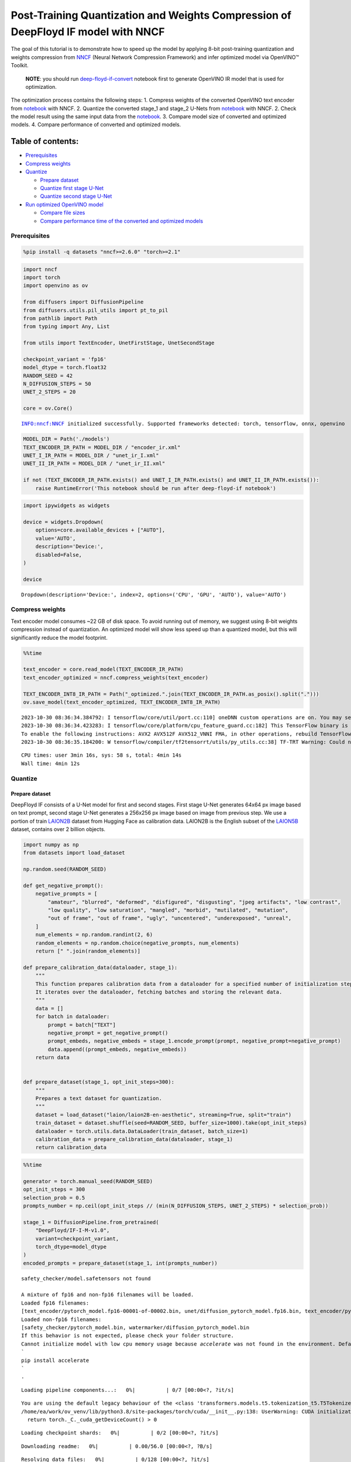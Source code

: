 Post-Training Quantization and Weights Compression of DeepFloyd IF model with NNCF
==================================================================================

The goal of this tutorial is to demonstrate how to speed up the model by
applying 8-bit post-training quantization and weights compression from
`NNCF <https://github.com/openvinotoolkit/nncf/>`__ (Neural Network
Compression Framework) and infer optimized model via OpenVINO™ Toolkit.

   **NOTE**: you should run
   `deep-floyd-if-convert <deep-floyd-if-convert.ipynb>`__ notebook
   first to generate OpenVINO IR model that is used for optimization.

The optimization process contains the following steps: 1. Compress
weights of the converted OpenVINO text encoder from
`notebook <deep-floyd-if-convert.ipynb>`__ with NNCF. 2. Quantize the
converted stage_1 and stage_2 U-Nets from
`notebook <deep-floyd-if-convert.ipynb>`__ with NNCF. 2. Check the model
result using the same input data from the
`notebook <deep-floyd-if-convert.ipynb>`__. 3. Compare model size of
converted and optimized models. 4. Compare performance of converted and
optimized models.

Table of contents:
^^^^^^^^^^^^^^^^^^

-  `Prerequisites <#prerequisites>`__
-  `Compress weights <#compress-weights>`__
-  `Quantize <#quantize>`__

   -  `Prepare dataset <#prepare-dataset>`__
   -  `Quantize first stage U-Net <#quantize-first-stage-u-net>`__
   -  `Quantize second stage U-Net <#quantize-second-stage-u-net>`__

-  `Run optimized OpenVINO model <#run-optimized-openvino-model>`__

   -  `Compare file sizes <#compare-file-sizes>`__
   -  `Compare performance time of the converted and optimized
      models <#compare-performance-time-of-the-converted-and-optimized-models>`__

Prerequisites
-------------



.. code:: ipython3

    %pip install -q datasets "nncf>=2.6.0" "torch>=2.1"

.. code:: ipython3

    import nncf
    import torch
    import openvino as ov
    
    from diffusers import DiffusionPipeline
    from diffusers.utils.pil_utils import pt_to_pil
    from pathlib import Path
    from typing import Any, List
    
    from utils import TextEncoder, UnetFirstStage, UnetSecondStage
    
    checkpoint_variant = 'fp16'
    model_dtype = torch.float32
    RANDOM_SEED = 42
    N_DIFFUSION_STEPS = 50
    UNET_2_STEPS = 20
    
    core = ov.Core()


.. parsed-literal::

    INFO:nncf:NNCF initialized successfully. Supported frameworks detected: torch, tensorflow, onnx, openvino


.. code:: ipython3

    MODEL_DIR = Path('./models')
    TEXT_ENCODER_IR_PATH = MODEL_DIR / "encoder_ir.xml"
    UNET_I_IR_PATH = MODEL_DIR / "unet_ir_I.xml"
    UNET_II_IR_PATH = MODEL_DIR / "unet_ir_II.xml"
    
    if not (TEXT_ENCODER_IR_PATH.exists() and UNET_I_IR_PATH.exists() and UNET_II_IR_PATH.exists()):
        raise RuntimeError('This notebook should be run after deep-floyd-if notebook')

.. code:: ipython3

    import ipywidgets as widgets
    
    device = widgets.Dropdown(
        options=core.available_devices + ["AUTO"],
        value='AUTO',
        description='Device:',
        disabled=False,
    )
    
    device




.. parsed-literal::

    Dropdown(description='Device:', index=2, options=('CPU', 'GPU', 'AUTO'), value='AUTO')



Compress weights
----------------



Text encoder model consumes ~22 GB of disk space. To avoid running out
of memory, we suggest using 8-bit weights compression instead of
quantization. An optimized model will show less speed up than a
quantized model, but this will significantly reduce the model footprint.

.. code:: ipython3

    %%time
    
    text_encoder = core.read_model(TEXT_ENCODER_IR_PATH)
    text_encoder_optimized = nncf.compress_weights(text_encoder)
    
    TEXT_ENCODER_INT8_IR_PATH = Path("_optimized.".join(TEXT_ENCODER_IR_PATH.as_posix().split(".")))
    ov.save_model(text_encoder_optimized, TEXT_ENCODER_INT8_IR_PATH)


.. parsed-literal::

    2023-10-30 08:36:34.384792: I tensorflow/core/util/port.cc:110] oneDNN custom operations are on. You may see slightly different numerical results due to floating-point round-off errors from different computation orders. To turn them off, set the environment variable `TF_ENABLE_ONEDNN_OPTS=0`.
    2023-10-30 08:36:34.423283: I tensorflow/core/platform/cpu_feature_guard.cc:182] This TensorFlow binary is optimized to use available CPU instructions in performance-critical operations.
    To enable the following instructions: AVX2 AVX512F AVX512_VNNI FMA, in other operations, rebuild TensorFlow with the appropriate compiler flags.
    2023-10-30 08:36:35.184200: W tensorflow/compiler/tf2tensorrt/utils/py_utils.cc:38] TF-TRT Warning: Could not find TensorRT


.. parsed-literal::

    CPU times: user 3min 16s, sys: 58 s, total: 4min 14s
    Wall time: 4min 12s


Quantize
--------



Prepare dataset
~~~~~~~~~~~~~~~



DeepFloyd IF consists of a U-Net model for first and second stages.
First stage U-Net generates 64x64 px image based on text prompt, second
stage U-Net generates a 256x256 px image based on image from previous
step. We use a portion of train
`LAION2B <https://huggingface.co/datasets/laion/laion2B-en-aesthetic>`__
dataset from Hugging Face as calibration data. LAION2B is the English
subset of the `LAION5B <https://laion.ai/blog/laion-5b/>`__ dataset,
contains over 2 billion objects.

.. code:: ipython3

    import numpy as np
    from datasets import load_dataset
    
    np.random.seed(RANDOM_SEED)
    
    def get_negative_prompt():
        negative_prompts = [
            "amateur", "blurred", "deformed", "disfigured", "disgusting", "jpeg artifacts", "low contrast",
            "low quality", "low saturation", "mangled", "morbid", "mutilated", "mutation",
            "out of frame", "out of frame", "ugly", "uncentered", "underexposed", "unreal",
        ]
        num_elements = np.random.randint(2, 6)
        random_elements = np.random.choice(negative_prompts, num_elements)
        return [" ".join(random_elements)]
    
    def prepare_calibration_data(dataloader, stage_1):
        """
        This function prepares calibration data from a dataloader for a specified number of initialization steps.
        It iterates over the dataloader, fetching batches and storing the relevant data.
        """
        data = []
        for batch in dataloader:
            prompt = batch["TEXT"]
            negative_prompt = get_negative_prompt()
            prompt_embeds, negative_embeds = stage_1.encode_prompt(prompt, negative_prompt=negative_prompt)
            data.append((prompt_embeds, negative_embeds))
        return data
    
    
    def prepare_dataset(stage_1, opt_init_steps=300):
        """
        Prepares a text dataset for quantization.
        """
        dataset = load_dataset("laion/laion2B-en-aesthetic", streaming=True, split="train")
        train_dataset = dataset.shuffle(seed=RANDOM_SEED, buffer_size=1000).take(opt_init_steps)
        dataloader = torch.utils.data.DataLoader(train_dataset, batch_size=1)
        calibration_data = prepare_calibration_data(dataloader, stage_1)
        return calibration_data

.. code:: ipython3

    %%time
    
    generator = torch.manual_seed(RANDOM_SEED)
    opt_init_steps = 300
    selection_prob = 0.5
    prompts_number = np.ceil(opt_init_steps // (min(N_DIFFUSION_STEPS, UNET_2_STEPS) * selection_prob))
    
    stage_1 = DiffusionPipeline.from_pretrained(
        "DeepFloyd/IF-I-M-v1.0",
        variant=checkpoint_variant,
        torch_dtype=model_dtype
    )
    encoded_prompts = prepare_dataset(stage_1, int(prompts_number))


.. parsed-literal::

    safety_checker/model.safetensors not found
    
    A mixture of fp16 and non-fp16 filenames will be loaded.
    Loaded fp16 filenames:
    [text_encoder/pytorch_model.fp16-00001-of-00002.bin, unet/diffusion_pytorch_model.fp16.bin, text_encoder/pytorch_model.fp16-00002-of-00002.bin]
    Loaded non-fp16 filenames:
    [safety_checker/pytorch_model.bin, watermarker/diffusion_pytorch_model.bin
    If this behavior is not expected, please check your folder structure.
    Cannot initialize model with low cpu memory usage because `accelerate` was not found in the environment. Defaulting to `low_cpu_mem_usage=False`. It is strongly recommended to install `accelerate` for faster and less memory-intense model loading. You can do so with: 
    ```
    pip install accelerate
    ```
    .



.. parsed-literal::

    Loading pipeline components...:   0%|          | 0/7 [00:00<?, ?it/s]


.. parsed-literal::

    You are using the default legacy behaviour of the <class 'transformers.models.t5.tokenization_t5.T5Tokenizer'>. This is expected, and simply means that the `legacy` (previous) behavior will be used so nothing changes for you. If you want to use the new behaviour, set `legacy=False`. This should only be set if you understand what it means, and thouroughly read the reason why this was added as explained in https://github.com/huggingface/transformers/pull/24565
    /home/ea/work/ov_venv/lib/python3.8/site-packages/torch/cuda/__init__.py:138: UserWarning: CUDA initialization: The NVIDIA driver on your system is too old (found version 11080). Please update your GPU driver by downloading and installing a new version from the URL: http://www.nvidia.com/Download/index.aspx Alternatively, go to: https://pytorch.org to install a PyTorch version that has been compiled with your version of the CUDA driver. (Triggered internally at ../c10/cuda/CUDAFunctions.cpp:108.)
      return torch._C._cuda_getDeviceCount() > 0



.. parsed-literal::

    Loading checkpoint shards:   0%|          | 0/2 [00:00<?, ?it/s]



.. parsed-literal::

    Downloading readme:   0%|          | 0.00/56.0 [00:00<?, ?B/s]



.. parsed-literal::

    Resolving data files:   0%|          | 0/128 [00:00<?, ?it/s]


.. parsed-literal::

    CPU times: user 18min 16s, sys: 1min 2s, total: 19min 18s
    Wall time: 2min 5s


To collect intermediate model inputs for calibration we should customize
``CompiledModel``.

.. code:: ipython3

    class CompiledModelDecorator(ov.CompiledModel):
        def __init__(self, compiled_model, prob: float, data_cache: List[Any] = []):
            super().__init__(compiled_model)
            self.data_cache = data_cache
            self.prob = np.clip(prob, 0, 1)
    
        def __call__(self, *args, **kwargs):
            if np.random.rand() >= self.prob:
                self.data_cache.append(*args)
            return super().__call__(*args, **kwargs)

.. code:: ipython3

    stage_1.unet = UnetFirstStage(
        UNET_I_IR_PATH,
        stage_1.unet.config,
        dtype=model_dtype,
        device=device.value
    )
    stage_1.set_progress_bar_config(disable=True)
    
    stage_1_data_cache = []
    stage_1.unet.unet_openvino = CompiledModelDecorator(stage_1.unet.unet_openvino, prob=selection_prob, data_cache=stage_1_data_cache)
    
    generator = torch.manual_seed(RANDOM_SEED)
    stage_2_inputs = []  # to speed up dataset preparation for stage 2 U-Net we can collect several images below
    for data in encoded_prompts:
        prompt_embeds, negative_embeds = data
        image = stage_1(prompt_embeds=prompt_embeds, negative_prompt_embeds=negative_embeds,
                        generator=generator, output_type="pt", num_inference_steps=N_DIFFUSION_STEPS).images
        stage_2_inputs.append((image, prompt_embeds, negative_embeds))
    
        if len(stage_1_data_cache) >= opt_init_steps:
            break

Quantize first stage U-Net
~~~~~~~~~~~~~~~~~~~~~~~~~~



.. code:: ipython3

    %%time
    
    ov_model = core.read_model(UNET_I_IR_PATH)
    stage_1_calibration_dataset = nncf.Dataset(stage_1_data_cache, lambda x: x)
    
    quantized_model = nncf.quantize(
        model=ov_model,
        calibration_dataset=stage_1_calibration_dataset,
        model_type=nncf.ModelType.TRANSFORMER,
        advanced_parameters=nncf.AdvancedQuantizationParameters(smooth_quant_alpha=0.25)
    )
    
    UNET_I_INT8_PATH = "_optimized.".join(UNET_I_IR_PATH.as_posix().split("."))
    ov.save_model(quantized_model, UNET_I_INT8_PATH)


.. parsed-literal::

    Statistics collection: 100%|████████████████████████████████████████████████████████████████████████████████████████████████████████████████████████████████████████████████| 300/300 [01:35<00:00,  3.14it/s]
    Applying Smooth Quant: 100%|██████████████████████████████████████████████████████████████████████████████████████████████████████████████████████████████████████████████████| 73/73 [00:04<00:00, 17.55it/s]
    Statistics collection: 100%|████████████████████████████████████████████████████████████████████████████████████████████████████████████████████████████████████████████████| 300/300 [05:44<00:00,  1.15s/it]
    Applying Fast Bias correction: 100%|████████████████████████████████████████████████████████████████████████████████████████████████████████████████████████████████████████| 268/268 [00:35<00:00,  7.50it/s]


.. parsed-literal::

    CPU times: user 1h 8min 46s, sys: 1min 22s, total: 1h 10min 8s
    Wall time: 9min 46s


.. code:: ipython3

    %%time
    
    from tqdm.notebook import tqdm
    
    start = len(stage_2_inputs)
    for i, data in tqdm(enumerate(encoded_prompts[start:])):
        prompt_embeds, negative_embeds = data
        image = stage_1(prompt_embeds=prompt_embeds, negative_prompt_embeds=negative_embeds,
                        generator=generator, output_type="pt", num_inference_steps=N_DIFFUSION_STEPS).images
        stage_2_inputs.append((image, prompt_embeds, negative_embeds))



.. parsed-literal::

    0it [00:00, ?it/s]


.. parsed-literal::

    CPU times: user 1h 17min 46s, sys: 44.9 s, total: 1h 18min 31s
    Wall time: 4min 46s


.. code:: ipython3

    %%time
    
    generator = torch.manual_seed(RANDOM_SEED)
    opt_init_steps = 300
    
    stage_2 = DiffusionPipeline.from_pretrained(
        "DeepFloyd/IF-II-M-v1.0",
        text_encoder=None,
        variant=checkpoint_variant,
        torch_dtype=model_dtype
    )
    stage_2.set_progress_bar_config(disable=True)
    
    stage_2.unet = UnetSecondStage(
        UNET_II_IR_PATH,
        stage_2.unet.config,
        dtype=model_dtype,
        device=device.value
    )
    stage_2_data_cache = []
    stage_2.unet.unet_openvino = CompiledModelDecorator(stage_2.unet.unet_openvino, prob=selection_prob, data_cache=stage_2_data_cache)
    
    for data in tqdm(stage_2_inputs):
        image, prompt_embeds, negative_embeds = data
        image = stage_2(image=image, prompt_embeds=prompt_embeds, negative_prompt_embeds=negative_embeds,
                        generator=generator, output_type="pt", num_inference_steps=UNET_2_STEPS).images
    
        if len(stage_2_data_cache) >= opt_init_steps:
            break


.. parsed-literal::

    
    A mixture of fp16 and non-fp16 filenames will be loaded.
    Loaded fp16 filenames:
    [text_encoder/model.fp16-00001-of-00002.safetensors, unet/diffusion_pytorch_model.fp16.safetensors, text_encoder/model.fp16-00002-of-00002.safetensors, safety_checker/model.fp16.safetensors]
    Loaded non-fp16 filenames:
    [watermarker/diffusion_pytorch_model.safetensors
    If this behavior is not expected, please check your folder structure.
    Cannot initialize model with low cpu memory usage because `accelerate` was not found in the environment. Defaulting to `low_cpu_mem_usage=False`. It is strongly recommended to install `accelerate` for faster and less memory-intense model loading. You can do so with: 
    ```
    pip install accelerate
    ```
    .



.. parsed-literal::

    Loading pipeline components...:   0%|          | 0/7 [00:00<?, ?it/s]


.. parsed-literal::

    CPU times: user 6h 28min 3s, sys: 2min 11s, total: 6h 30min 15s
    Wall time: 24min 32s


Quantize second stage U-Net
~~~~~~~~~~~~~~~~~~~~~~~~~~~



.. code:: ipython3

    %%time
    
    ov_model = core.read_model(UNET_II_IR_PATH)
    
    calibration_dataset = nncf.Dataset(stage_2_data_cache, lambda x: x)
    quantized_model = nncf.quantize(
        model=ov_model,
        calibration_dataset=calibration_dataset,
        model_type=nncf.ModelType.TRANSFORMER,
    )
    
    UNET_II_INT8_PATH = "_optimized.".join(UNET_II_IR_PATH.as_posix().split("."))
    ov.save_model(quantized_model, UNET_II_INT8_PATH)


.. parsed-literal::

    Statistics collection: 100%|████████████████████████████████████████████████████████████████████████████████████████████████████████████████████████████████████████████████| 300/300 [12:02<00:00,  2.41s/it]
    Applying Smooth Quant: 100%|██████████████████████████████████████████████████████████████████████████████████████████████████████████████████████████████████████████████████| 54/54 [00:03<00:00, 15.80it/s]
    Statistics collection: 100%|████████████████████████████████████████████████████████████████████████████████████████████████████████████████████████████████████████████████| 300/300 [34:51<00:00,  6.97s/it]
    Applying Fast Bias correction: 100%|████████████████████████████████████████████████████████████████████████████████████████████████████████████████████████████████████████| 245/245 [00:39<00:00,  6.17it/s]


.. parsed-literal::

    CPU times: user 7h 57min 5s, sys: 6min 43s, total: 8h 3min 49s
    Wall time: 49min 24s


Run optimized OpenVINO model
----------------------------



Let us check predictions with the optimized OpenVINO DeepFloyd IF model
result using the same input data from the `1st
notebook <deep-floyd-if.ipynb>`__.

.. code:: ipython3

    prompt = 'ultra close color photo portrait of rainbow owl with deer horns in the woods'
    negative_prompt = 'blurred unreal uncentered occluded'

.. code:: ipython3

    %%time
    
    stage_1 = DiffusionPipeline.from_pretrained(
        "DeepFloyd/IF-I-M-v1.0",
        variant=checkpoint_variant,
        torch_dtype=model_dtype
    )
    
    # Initialize the First Stage U-Net wrapper class
    stage_1.unet = UnetFirstStage(
        UNET_I_INT8_PATH,
        stage_1.unet.config,
        dtype=model_dtype,
        device=device.value
    )
    
    stage_1.text_encoder = TextEncoder(TEXT_ENCODER_INT8_IR_PATH, dtype=model_dtype, device=device.value)
    print('The model has been loaded')
    
    # Generate text embeddings
    prompt_embeds, negative_embeds = stage_1.encode_prompt(prompt, negative_prompt=negative_prompt)
    
    # Fix PRNG seed
    generator = torch.manual_seed(RANDOM_SEED)
    
    # Inference
    image = stage_1(prompt_embeds=prompt_embeds, negative_prompt_embeds=negative_embeds,
                    generator=generator, output_type="pt", num_inference_steps=N_DIFFUSION_STEPS).images
    
    # Show the image
    pt_to_pil(image)[0]


.. parsed-literal::

    safety_checker/model.safetensors not found
    
    A mixture of fp16 and non-fp16 filenames will be loaded.
    Loaded fp16 filenames:
    [text_encoder/pytorch_model.fp16-00001-of-00002.bin, unet/diffusion_pytorch_model.fp16.bin, text_encoder/pytorch_model.fp16-00002-of-00002.bin]
    Loaded non-fp16 filenames:
    [safety_checker/pytorch_model.bin, watermarker/diffusion_pytorch_model.bin
    If this behavior is not expected, please check your folder structure.
    Cannot initialize model with low cpu memory usage because `accelerate` was not found in the environment. Defaulting to `low_cpu_mem_usage=False`. It is strongly recommended to install `accelerate` for faster and less memory-intense model loading. You can do so with: 
    ```
    pip install accelerate
    ```
    .



.. parsed-literal::

    Loading pipeline components...:   0%|          | 0/7 [00:00<?, ?it/s]



.. parsed-literal::

    Loading checkpoint shards:   0%|          | 0/2 [00:00<?, ?it/s]


.. parsed-literal::

    The model has been loaded



.. parsed-literal::

      0%|          | 0/50 [00:00<?, ?it/s]


.. parsed-literal::

    CPU times: user 3min 39s, sys: 21 s, total: 4min
    Wall time: 58.7 s




.. image:: deep-floyd-if-optimize-with-output_files/deep-floyd-if-optimize-with-output_23_6.png



.. code:: ipython3

    %%time
    
    stage_2 = DiffusionPipeline.from_pretrained(
        "DeepFloyd/IF-II-M-v1.0",
        text_encoder=None,
        variant=checkpoint_variant,
        torch_dtype=model_dtype
    )
    
    # Initialize the Second Stage U-Net wrapper class
    stage_2.unet = UnetSecondStage(
        UNET_II_INT8_PATH,
        stage_2.unet.config,
        dtype=model_dtype,
        device=device.value
    )
    print('The model has been loaded')
    
    image = stage_2(
        image=image, prompt_embeds=prompt_embeds, negative_prompt_embeds=negative_embeds,
        generator=generator, output_type="pt", num_inference_steps=UNET_2_STEPS).images
    
    # Show the image
    pil_image = pt_to_pil(image)[0]
    pil_image


.. parsed-literal::

    
    A mixture of fp16 and non-fp16 filenames will be loaded.
    Loaded fp16 filenames:
    [text_encoder/model.fp16-00001-of-00002.safetensors, unet/diffusion_pytorch_model.fp16.safetensors, text_encoder/model.fp16-00002-of-00002.safetensors, safety_checker/model.fp16.safetensors]
    Loaded non-fp16 filenames:
    [watermarker/diffusion_pytorch_model.safetensors
    If this behavior is not expected, please check your folder structure.
    Cannot initialize model with low cpu memory usage because `accelerate` was not found in the environment. Defaulting to `low_cpu_mem_usage=False`. It is strongly recommended to install `accelerate` for faster and less memory-intense model loading. You can do so with: 
    ```
    pip install accelerate
    ```
    .



.. parsed-literal::

    Loading pipeline components...:   0%|          | 0/7 [00:00<?, ?it/s]


.. parsed-literal::

    The model has been loaded



.. parsed-literal::

      0%|          | 0/20 [00:00<?, ?it/s]


.. parsed-literal::

    CPU times: user 6min 20s, sys: 6.78 s, total: 6min 27s
    Wall time: 32.1 s




.. image:: deep-floyd-if-optimize-with-output_files/deep-floyd-if-optimize-with-output_24_5.png



.. code:: ipython3

    
    import cv2
    import numpy as np
    from utils import convert_result_to_image, download_omz_model
    
    # 1032: 4x superresolution, 1033: 3x superresolution
    model_name = 'single-image-super-resolution-1032'
    download_omz_model(model_name, MODEL_DIR)
    
    sr_model_xml_path = MODEL_DIR / f'{model_name}.xml'
    model = core.read_model(model=sr_model_xml_path)
    model.reshape({
        0: [1, 3, 256, 256],
        1: [1, 3, 1024, 1024]
    })
    compiled_sr_model = core.compile_model(model=model, device_name=device.value)
    
    original_image = np.array(pil_image)
    bicubic_image = cv2.resize(
        src=original_image, dsize=(1024, 1024), interpolation=cv2.INTER_CUBIC
    )
    
    # Reshape the images from (H,W,C) to (N,C,H,W) as expected by the model.
    input_image_original = np.expand_dims(original_image.transpose(2, 0, 1), axis=0)
    input_image_bicubic = np.expand_dims(bicubic_image.transpose(2, 0, 1), axis=0)
    
    # Model Inference
    result = compiled_sr_model(
        [input_image_original, input_image_bicubic]
    )[compiled_sr_model.output(0)]
    
    img = convert_result_to_image(result)
    img


.. parsed-literal::

    single-image-super-resolution-1032 already downloaded to models




.. image:: deep-floyd-if-optimize-with-output_files/deep-floyd-if-optimize-with-output_25_1.png



   **NOTE**: Accuracy of quantized models can generally be improved by
   increasing calibration dataset size. For U-Net models, you can
   collect a more diverse dataset by using a smaller ``selection_prob``
   value, but this will increase the dataset collection time.

Compare file sizes
^^^^^^^^^^^^^^^^^^



Let’s calculate the compression rate of the optimized IRs file size
relative to the FP16 OpenVINO models file size

.. code:: ipython3

    def calculate_compression_rate(ov_model_path):
        fp16_ir_model_size = Path(ov_model_path).with_suffix(".bin").stat().st_size / 1024 / 1024
        int8_model_path = "_optimized.".join(ov_model_path.as_posix().split("."))
        quantized_model_size = Path(int8_model_path).with_suffix(".bin").stat().st_size / 1024 / 1024
        print(f'{ov_model_path.as_posix().split(".")[0]}')
        print(f"    * FP16 IR model size: {fp16_ir_model_size:.2f} MB")
        print(f"    * INT8 model size: {quantized_model_size:.2f} MB")
        print(f"    * Model compression rate: {fp16_ir_model_size / quantized_model_size:.3f}")

.. code:: ipython3

    for model_path in [TEXT_ENCODER_IR_PATH, UNET_I_IR_PATH, UNET_II_IR_PATH]:
        calculate_compression_rate(model_path)


.. parsed-literal::

    models/encoder_ir
        * FP16 IR model size: 22006.77 MB
        * INT8 model size: 4546.70 MB
        * Model compression rate: 4.840
    models/unet_ir_I
        * FP16 IR model size: 1417.56 MB
        * INT8 model size: 355.16 MB
        * Model compression rate: 3.991
    models/unet_ir_II
        * FP16 IR model size: 1758.82 MB
        * INT8 model size: 440.49 MB
        * Model compression rate: 3.993


Compare performance time of the converted and optimized models
^^^^^^^^^^^^^^^^^^^^^^^^^^^^^^^^^^^^^^^^^^^^^^^^^^^^^^^^^^^^^^



To measure the inference performance of OpenVINO FP16 and INT8 models,
use `Benchmark
Tool <https://docs.openvino.ai/2024/learn-openvino/openvino-samples/benchmark-tool.html>`__.

   **NOTE**: For more accurate performance, run ``benchmark_app`` in a
   terminal/command prompt after closing other applications. Run
   ``benchmark_app --help`` to see an overview of all command-line
   options.

.. code:: ipython3

    import re
    
    def get_fps(benchmark_output: str):
        parsed_output = [line for line in benchmark_output if 'Throughput:' in line]
        fps = re.findall(r"\d+\.\d+", parsed_output[0])[0]
        return fps

Text encoder

.. code:: ipython3

    benchmark_output = !benchmark_app -m $TEXT_ENCODER_IR_PATH -d $device.value -api async
    original_fps = get_fps(benchmark_output)
    print(f"FP16 Text Encoder Throughput: {original_fps} FPS")
    
    benchmark_output = !benchmark_app -m $TEXT_ENCODER_INT8_IR_PATH -d $device.value -api async
    optimized_fps = get_fps(benchmark_output)
    print(f"INT8 Text Encoder Throughput: {optimized_fps} FPS")
    print(f"Text encoder speed up: {float(optimized_fps) / float(original_fps)}")


.. parsed-literal::

    FP16 Text Encoder Throughput: 0.99 FPS
    INT8 Text Encoder Throughput: 2.47 FPS
    Text encoder speed up: 2.4949494949494953


First stage UNet

.. code:: ipython3

    benchmark_output = !benchmark_app -m $UNET_I_IR_PATH -d $device.value -api async
    original_fps = get_fps(benchmark_output)
    print(f"FP16 1 stage U-Net Throughput: {original_fps} FPS")
    
    benchmark_output = !benchmark_app -m $UNET_I_INT8_PATH -d $device.value -api async
    optimized_fps = get_fps(benchmark_output)
    print(f"INT8 1 stage U-Net Throughput: {optimized_fps} FPS")
    print(f"1 stage U-Net speed up: {float(optimized_fps) / float(original_fps)}")


.. parsed-literal::

    FP16 1 stage U-Net Throughput: 4.65 FPS
    INT8 1 stage U-Net Throughput: 12.06 FPS
    1 stage U-Net speed up: 2.593548387096774


Second stage UNet

.. code:: ipython3

    benchmark_output = !benchmark_app -m $UNET_II_IR_PATH -d $device.value -api async
    original_fps = get_fps(benchmark_output)
    print(f"FP16 2 stage U-Net Throughput: {original_fps} FPS")
    
    benchmark_output = !benchmark_app -m $UNET_II_INT8_PATH -d $device.value -api async
    optimized_fps = get_fps(benchmark_output)
    print(f"INT8 2 stage U-Net Throughput: {optimized_fps} FPS")
    print(f"2 stage U-Net speed up: {float(optimized_fps) / float(original_fps)}")


.. parsed-literal::

    FP16 2 stage U-Net Throughput: 0.28 FPS
    INT8 2 stage U-Net Throughput: 0.92 FPS
    2 stage U-Net speed up: 3.2857142857142856

